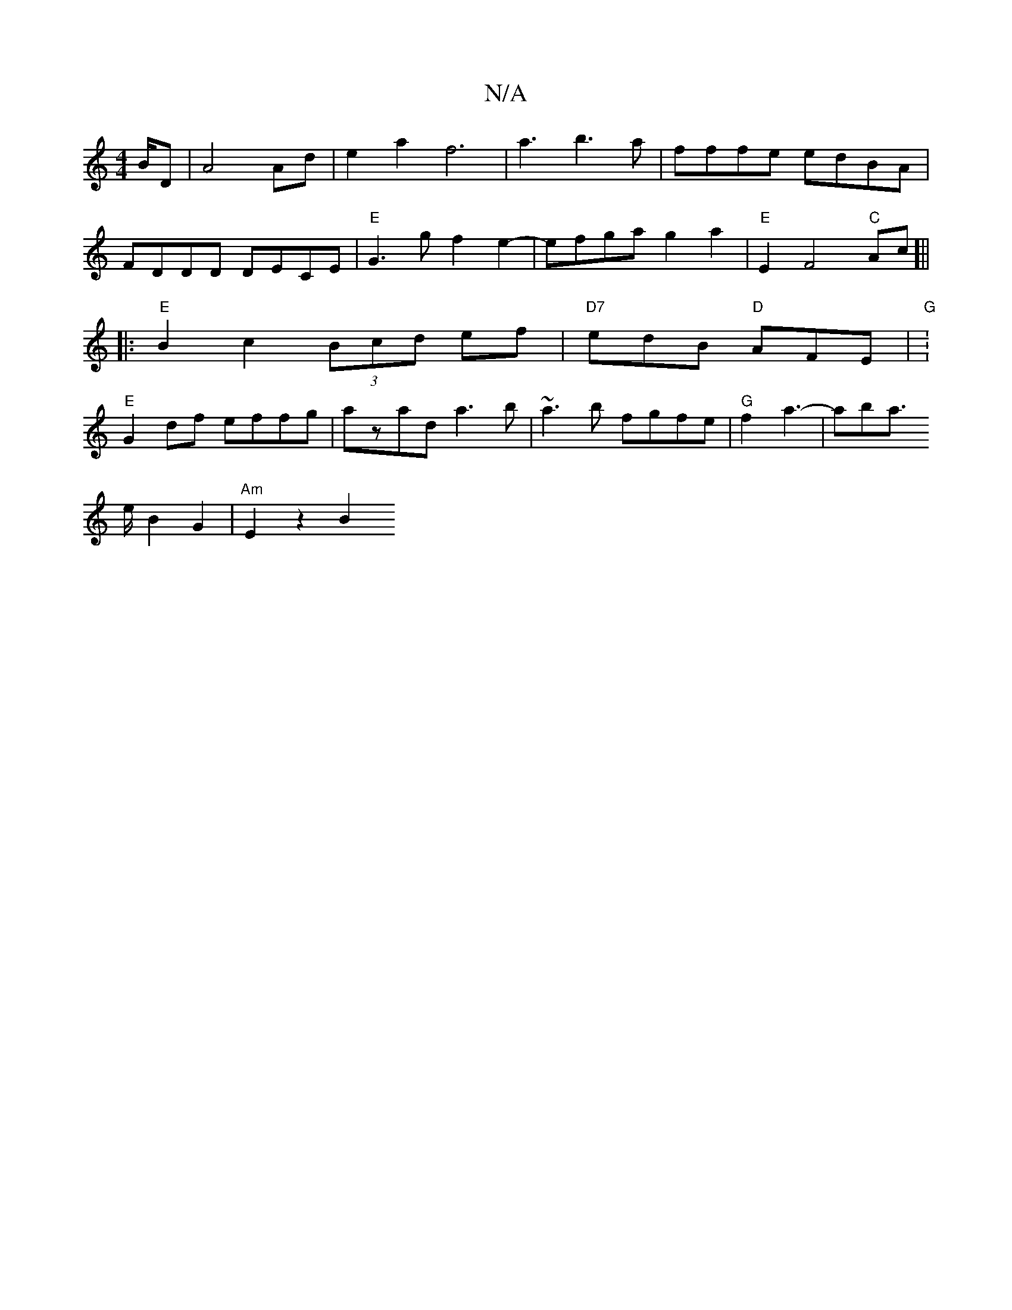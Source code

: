 X:1
T:N/A
M:4/4
R:N/A
K:Cmajor
2B/2D | A4 Ad|e2a2f6|a3b3a|fffe edBA|FDDD DECE|"E"G3 g f2e2-|efga g2a2|"E" E2F4"C"Ac]||
|:"E"B2c2 (3Bcd ef| "D7"edB "D"AFE | "G" :"E"G2 df effg|azad a3 b|~a3b fgfe|"G" f2 a3- | aba !>eB2 G2|"Am"E2z2B2